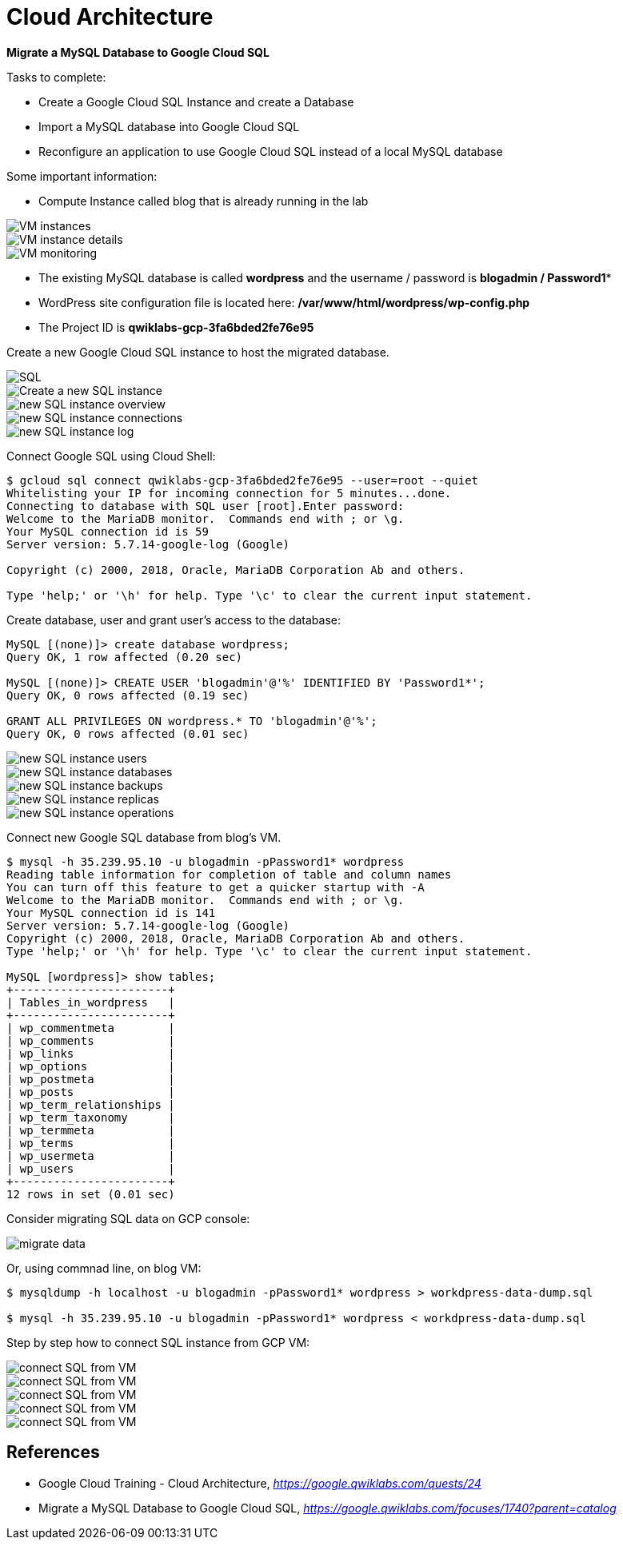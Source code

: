 Cloud Architecture
==================

**Migrate a MySQL Database to Google Cloud SQL**

Tasks to complete:

- Create a Google Cloud SQL Instance and create a Database
- Import a MySQL database into Google Cloud SQL
- Reconfigure an application to use Google Cloud SQL instead of a local MySQL database

Some important information:

- Compute Instance called blog that is already running in the lab

image::Migrate MySQL to Google Cloud SQL - VM instances.png[VM instances]

image::Migrate MySQL to Google Cloud SQL - VM instance details.png[VM instance details]

image::Migrate MySQL to Google Cloud SQL - VM monitoring.png[VM monitoring]

- The existing MySQL database is called **wordpress** and the username / password is **blogadmin / Password1***
- WordPress site configuration file is located here: **/var/www/html/wordpress/wp-config.php**
- The Project ID is **qwiklabs-gcp-3fa6bded2fe76e95**

Create a new Google Cloud SQL instance to host the migrated database.

image::Migrate MySQL to Google Cloud SQL - SQL.png[SQL]

image::Migrate MySQL to Google Cloud SQL - create SQL instance.png[Create a new SQL instance]

image::Migrate MySQL to Google Cloud SQL - SQL instance overview.png[new SQL instance overview]

image::Migrate MySQL to Google Cloud SQL - SQL instance connections.png[new SQL instance connections]

image::Migrate MySQL to Google Cloud SQL - SQL instance log.png[new SQL instance log]

Connect Google SQL using Cloud Shell:

[source.console]
----
$ gcloud sql connect qwiklabs-gcp-3fa6bded2fe76e95 --user=root --quiet
Whitelisting your IP for incoming connection for 5 minutes...done.
Connecting to database with SQL user [root].Enter password:
Welcome to the MariaDB monitor.  Commands end with ; or \g.
Your MySQL connection id is 59
Server version: 5.7.14-google-log (Google)

Copyright (c) 2000, 2018, Oracle, MariaDB Corporation Ab and others.

Type 'help;' or '\h' for help. Type '\c' to clear the current input statement.
----

Create database, user and grant user's access to the database:

[source.console]
----
MySQL [(none)]> create database wordpress;
Query OK, 1 row affected (0.20 sec)

MySQL [(none)]> CREATE USER 'blogadmin'@'%' IDENTIFIED BY 'Password1*';
Query OK, 0 rows affected (0.19 sec)

GRANT ALL PRIVILEGES ON wordpress.* TO 'blogadmin'@'%';
Query OK, 0 rows affected (0.01 sec)
----

image::Migrate MySQL to Google Cloud SQL - SQL instance users.png[new SQL instance users]

image::Migrate MySQL to Google Cloud SQL - SQL instance databases.png[new SQL instance databases]

image::Migrate MySQL to Google Cloud SQL - SQL instance backups.png[new SQL instance backups]

image::Migrate MySQL to Google Cloud SQL - SQL instance replicas.png[new SQL instance replicas]

image::Migrate MySQL to Google Cloud SQL - SQL instance operations.png[new SQL instance operations]

Connect new Google SQL database from blog's VM.

[source.console]
----
$ mysql -h 35.239.95.10 -u blogadmin -pPassword1* wordpress
Reading table information for completion of table and column names
You can turn off this feature to get a quicker startup with -A
Welcome to the MariaDB monitor.  Commands end with ; or \g.
Your MySQL connection id is 141
Server version: 5.7.14-google-log (Google)
Copyright (c) 2000, 2018, Oracle, MariaDB Corporation Ab and others.
Type 'help;' or '\h' for help. Type '\c' to clear the current input statement.

MySQL [wordpress]> show tables;
+-----------------------+
| Tables_in_wordpress   |
+-----------------------+
| wp_commentmeta        |
| wp_comments           |
| wp_links              |
| wp_options            |
| wp_postmeta           |
| wp_posts              |
| wp_term_relationships |
| wp_term_taxonomy      |
| wp_termmeta           |
| wp_terms              |
| wp_usermeta           |
| wp_users              |
+-----------------------+
12 rows in set (0.01 sec)
----

Consider migrating SQL data on GCP console:

image::Migrate MySQL to Google Cloud SQL - migrate data.png[migrate data]

Or, using commnad line, on blog VM:

[source.console]
----
$ mysqldump -h localhost -u blogadmin -pPassword1* wordpress > workdpress-data-dump.sql

$ mysql -h 35.239.95.10 -u blogadmin -pPassword1* wordpress < workdpress-data-dump.sql
----

Step by step how to connect SQL instance from GCP VM:

image::Migrate MySQL to Google Cloud SQL - connect SQL from VM 1.png[connect SQL from VM]

image::Migrate MySQL to Google Cloud SQL - connect SQL from VM 2.png[connect SQL from VM]

image::Migrate MySQL to Google Cloud SQL - connect SQL from VM 3.png[connect SQL from VM]

image::Migrate MySQL to Google Cloud SQL - connect SQL from VM 4.png[connect SQL from VM]

image::Migrate MySQL to Google Cloud SQL - connect SQL from VM 5.png[connect SQL from VM]

References
----------

- Google Cloud Training - Cloud Architecture, _https://google.qwiklabs.com/quests/24_
- Migrate a MySQL Database to Google Cloud SQL, _https://google.qwiklabs.com/focuses/1740?parent=catalog_